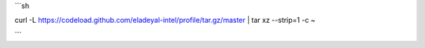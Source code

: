 

```sh

curl -L https://codeload.github.com/eladeyal-intel/profile/tar.gz/master | tar xz --strip=1 -c ~

```

